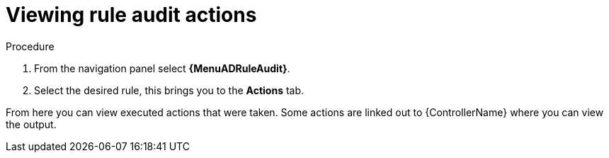 [id="eda-view-rule-audit-actions"]

= Viewing rule audit actions

.Procedure

. From the navigation panel select *{MenuADRuleAudit}*.
. Select the desired rule, this brings you to the *Actions* tab.

From here you can view executed actions that were taken.
Some actions are linked out to {ControllerName} where you can view the output.
